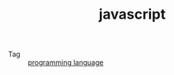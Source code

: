 :PROPERTIES:
:ID:       E74FE7A7-3797-4CAF-92C5-1537426DE35B
:END:
#+TITLE: javascript

+ Tag :: [[id:DA84DF93-2D0B-4F5F-AF0B-29E1A379CB46][programming language]]

